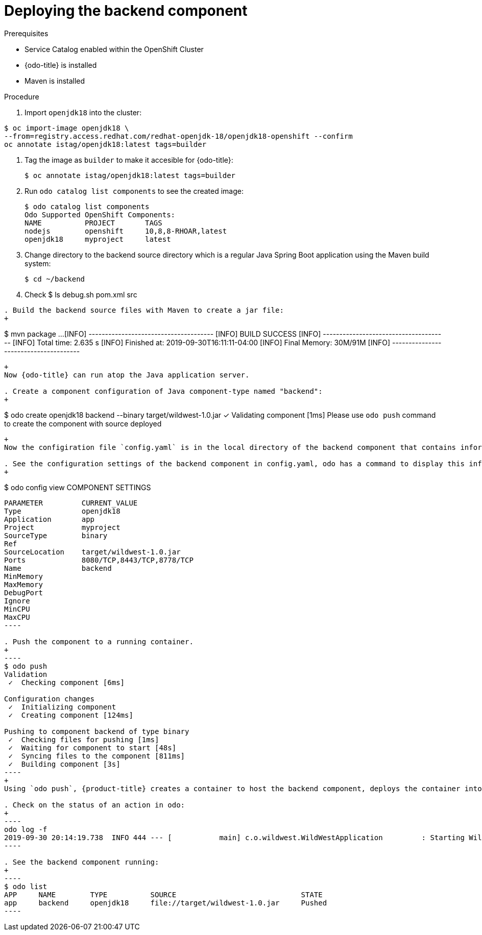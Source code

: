// Module included in the following assemblies:
//
// * cli_reference/openshift_developer_cli/creating-a-multiple-component--application-with-odo.adoc

[id="deploying-the-backend-component_{context}"]

= Deploying the backend component

.Prerequisites

* Service Catalog enabled within the OpenShift Cluster
* {odo-title} is installed
* Maven is installed

.Procedure

. Import `openjdk18` into the cluster:
----
$ oc import-image openjdk18 \
--from=registry.access.redhat.com/redhat-openjdk-18/openjdk18-openshift --confirm
oc annotate istag/openjdk18:latest tags=builder
----

. Tag the image as `builder` to make it accesible for {odo-title}:
+
----
$ oc annotate istag/openjdk18:latest tags=builder
----

. Run `odo catalog list components` to see the created image:
+
----
$ odo catalog list components
Odo Supported OpenShift Components:
NAME          PROJECT       TAGS
nodejs        openshift     10,8,8-RHOAR,latest
openjdk18     myproject     latest
----

. Change directory to the backend source directory  which is a regular Java Spring Boot application using the Maven build system:
+
----
$ cd ~/backend
----
. Check 
$ ls
debug.sh  pom.xml  src
----

. Build the backend source files with Maven to create a jar file:
+
----
$ mvn package
...
[INFO] --------------------------------------
[INFO] BUILD SUCCESS
[INFO] --------------------------------------
[INFO] Total time: 2.635 s
[INFO] Finished at: 2019-09-30T16:11:11-04:00
[INFO] Final Memory: 30M/91M
[INFO] --------------------------------------
----
+
Now {odo-title} can run atop the Java application server.

. Create a component configuration of Java component-type named "backend":
+
----
$ odo create openjdk18 backend --binary target/wildwest-1.0.jar
 ✓  Validating component [1ms]
 Please use `odo push` command to create the component with source deployed
---- 
+
Now the configiration file `config.yaml` is in the local directory of the backend component that contains information about the component for deployment.
 
. See the configuration settings of the backend component in config.yaml, odo has a command to display this information:
+
----
$ odo config view
COMPONENT SETTINGS
------------------------------------------------
PARAMETER         CURRENT_VALUE
Type              openjdk18
Application       app
Project           myproject
SourceType        binary
Ref
SourceLocation    target/wildwest-1.0.jar
Ports             8080/TCP,8443/TCP,8778/TCP
Name              backend
MinMemory
MaxMemory
DebugPort
Ignore
MinCPU
MaxCPU
---- 

. Push the component to a running container. 
+
----
$ odo push
Validation
 ✓  Checking component [6ms]

Configuration changes
 ✓  Initializing component
 ✓  Creating component [124ms]

Pushing to component backend of type binary
 ✓  Checking files for pushing [1ms]
 ✓  Waiting for component to start [48s]
 ✓  Syncing files to the component [811ms]
 ✓  Building component [3s]
---- 
+
Using `odo push`, {product-title} creates a container to host the backend component, deploys the container into a pod running on the OpenShift cluster, and starts the `backend` component.
 
. Check on the status of an action in odo:
+
----
odo log -f
2019-09-30 20:14:19.738  INFO 444 --- [           main] c.o.wildwest.WildWestApplication         : Starting WildWestApplication v1.0 onbackend-app-1-9tnhc with PID 444 (/deployments/wildwest-1.0.jar started by jboss in /deployments)
----

. See the backend component running:
+
----
$ odo list
APP     NAME        TYPE          SOURCE                             STATE
app     backend     openjdk18     file://target/wildwest-1.0.jar     Pushed
----